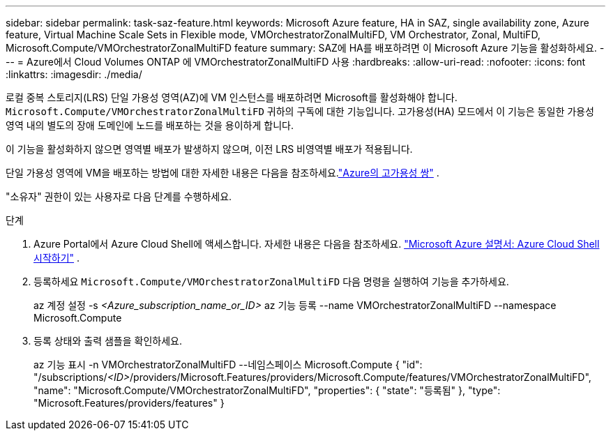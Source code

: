 ---
sidebar: sidebar 
permalink: task-saz-feature.html 
keywords: Microsoft Azure feature, HA in SAZ, single availability zone, Azure feature, Virtual Machine Scale Sets in Flexible mode, VMOrchestratorZonalMultiFD, VM Orchestrator, Zonal, MultiFD, Microsoft.Compute/VMOrchestratorZonalMultiFD feature 
summary: SAZ에 HA를 배포하려면 이 Microsoft Azure 기능을 활성화하세요. 
---
= Azure에서 Cloud Volumes ONTAP 에 VMOrchestratorZonalMultiFD 사용
:hardbreaks:
:allow-uri-read: 
:nofooter: 
:icons: font
:linkattrs: 
:imagesdir: ./media/


[role="lead"]
로컬 중복 스토리지(LRS) 단일 가용성 영역(AZ)에 VM 인스턴스를 배포하려면 Microsoft를 활성화해야 합니다. `Microsoft.Compute/VMOrchestratorZonalMultiFD` 귀하의 구독에 대한 기능입니다.  고가용성(HA) 모드에서 이 기능은 동일한 가용성 영역 내의 별도의 장애 도메인에 노드를 배포하는 것을 용이하게 합니다.

이 기능을 활성화하지 않으면 영역별 배포가 발생하지 않으며, 이전 LRS 비영역별 배포가 적용됩니다.

단일 가용성 영역에 VM을 배포하는 방법에 대한 자세한 내용은 다음을 참조하세요.link:concept-ha-azure.html["Azure의 고가용성 쌍"] .

"소유자" 권한이 있는 사용자로 다음 단계를 수행하세요.

.단계
. Azure Portal에서 Azure Cloud Shell에 액세스합니다.  자세한 내용은 다음을 참조하세요. https://learn.microsoft.com/en-us/azure/cloud-shell/get-started/["Microsoft Azure 설명서: Azure Cloud Shell 시작하기"^] .
. 등록하세요 `Microsoft.Compute/VMOrchestratorZonalMultiFD` 다음 명령을 실행하여 기능을 추가하세요.
+
[]
====
az 계정 설정 -s _<Azure_subscription_name_or_ID>_ az 기능 등록 --name VMOrchestratorZonalMultiFD --namespace Microsoft.Compute

====
. 등록 상태와 출력 샘플을 확인하세요.
+
[]
====
az 기능 표시 -n VMOrchestratorZonalMultiFD --네임스페이스 Microsoft.Compute { "id": "/subscriptions/_<ID>_/providers/Microsoft.Features/providers/Microsoft.Compute/features/VMOrchestratorZonalMultiFD", "name": "Microsoft.Compute/VMOrchestratorZonalMultiFD", "properties": { "state": "등록됨" }, "type": "Microsoft.Features/providers/features" }

====

